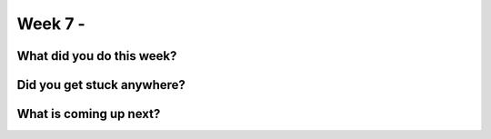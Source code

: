 ================================
Week 7 - 
================================

.. post:: July 20 2022
   :author: Praneeth Shetty 
   :tags: google
   :category: gsoc


What did you do this week?
--------------------------



Did you get stuck anywhere?
---------------------------


What is coming up next?
-----------------------
